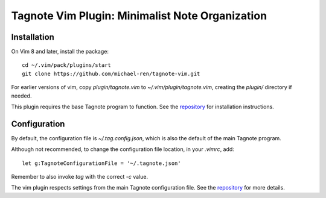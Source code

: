 Tagnote Vim Plugin: Minimalist Note Organization
================================================

Installation
------------
On Vim 8 and later, install the package::

    cd ~/.vim/pack/plugins/start
    git clone https://github.com/michael-ren/tagnote-vim.git

For earlier versions of vim, copy `plugin/tagnote.vim` to `~/.vim/plugin/tagnote.vim`, creating the `plugin/` directory if needed.

This plugin requires the base Tagnote program to function. See the repository_ for installation instructions.

Configuration
-------------
By default, the configuration file is `~/.tag.config.json`, which is also the default of the main Tagnote program.

Although not recommended, to change the configuration file location, in your `.vimrc`, add::

    let g:TagnoteConfigurationFile = '~/.tagnote.json'

Remember to also invoke `tag` with the correct `-c` value.

The vim plugin respects settings from the main Tagnote configuration file. See the repository_ for more details.

.. _repository: https://githbub.com/michael-ren/tagnote
